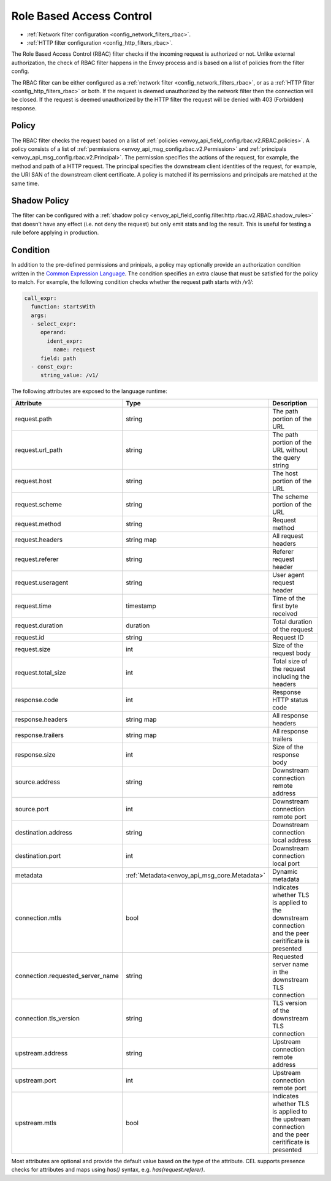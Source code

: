 .. _arch_overview_rbac:

Role Based Access Control
=========================

* :ref:`Network filter configuration <config_network_filters_rbac>`.
* :ref:`HTTP filter configuration <config_http_filters_rbac>`.

The Role Based Access Control (RBAC) filter checks if the incoming request is authorized or not.
Unlike external authorization, the check of RBAC filter happens in the Envoy process and is
based on a list of policies from the filter config.

The RBAC filter can be either configured as a :ref:`network filter <config_network_filters_rbac>`,
or as a :ref:`HTTP filter <config_http_filters_rbac>` or both. If the request is deemed unauthorized
by the network filter then the connection will be closed. If the request is deemed unauthorized by
the HTTP filter the request will be denied with 403 (Forbidden) response.

Policy
------

The RBAC filter checks the request based on a list of
:ref:`policies <envoy_api_field_config.rbac.v2.RBAC.policies>`. A policy consists of a list of
:ref:`permissions <envoy_api_msg_config.rbac.v2.Permission>` and
:ref:`principals <envoy_api_msg_config.rbac.v2.Principal>`. The permission specifies the actions of
the request, for example, the method and path of a HTTP request. The principal specifies the
downstream client identities of the request, for example, the URI SAN of the downstream client
certificate. A policy is matched if its permissions and principals are matched at the same time.

Shadow Policy
-------------

The filter can be configured with a
:ref:`shadow policy <envoy_api_field_config.filter.http.rbac.v2.RBAC.shadow_rules>` that doesn't
have any effect (i.e. not deny the request) but only emit stats and log the result. This is useful
for testing a rule before applying in production.

.. _arch_overview_condition:

Condition
---------

In addition to the pre-defined permissions and prinipals, a policy may optionally provide an
authorization condition written in the `Common Expression Language
<https://github.com/google/cel-spec/blob/master/doc/intro.md>`_. The condition specifies an extra
clause that must be satisfied for the policy to match. For example, the following condition checks
whether the request path starts with `/v1/`:

.. code-block:: yaml

  call_expr:
    function: startsWith
    args:
    - select_expr:
       operand:
         ident_expr:
           name: request
       field: path
    - const_expr:
       string_value: /v1/

The following attributes are exposed to the language runtime:

.. csv-table::
   :header: Attribute, Type, Description
   :widths: 1, 1, 2

   request.path, string, The path portion of the URL
   request.url_path, string, The path portion of the URL without the query string
   request.host, string, The host portion of the URL
   request.scheme, string, The scheme portion of the URL
   request.method, string, Request method
   request.headers, string map, All request headers
   request.referer, string, Referer request header
   request.useragent, string, User agent request header
   request.time, timestamp, Time of the first byte received
   request.duration, duration, Total duration of the request
   request.id, string, Request ID
   request.size, int, Size of the request body
   request.total_size, int, Total size of the request including the headers
   response.code, int, Response HTTP status code
   response.headers, string map, All response headers
   response.trailers, string map, All response trailers
   response.size, int, Size of the response body
   source.address, string, Downstream connection remote address
   source.port, int, Downstream connection remote port
   destination.address, string, Downstream connection local address
   destination.port, int, Downstream connection local port
   metadata, :ref:`Metadata<envoy_api_msg_core.Metadata>`, Dynamic metadata
   connection.mtls, bool, Indicates whether TLS is applied to the downstream connection and the peer ceritificate is presented
   connection.requested_server_name, string, Requested server name in the downstream TLS connection
   connection.tls_version, string, TLS version of the downstream TLS connection
   upstream.address, string, Upstream connection remote address
   upstream.port, int, Upstream connection remote port
   upstream.mtls, bool, Indicates whether TLS is applied to the upstream connection and the peer ceritificate is presented


Most attributes are optional and provide the default value based on the type of the attribute.
CEL supports presence checks for attributes and maps using `has()` syntax, e.g.
`has(request.referer)`.
